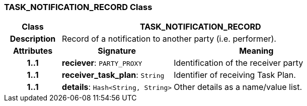 === TASK_NOTIFICATION_RECORD Class

[cols="^1,2,3"]
|===
h|*Class*
2+^h|*TASK_NOTIFICATION_RECORD*

h|*Description*
2+a|Record of a notification to another party (i.e. performer).

h|*Attributes*
^h|*Signature*
^h|*Meaning*

h|*1..1*
|*reciever*: `PARTY_PROXY`
a|Identification of the receiver party

h|*1..1*
|*receiver_task_plan*: `String`
a|Identifier of receiving Task Plan.

h|*1..1*
|*details*: `Hash<String, String>`
a|Other details as a name/value list.
|===
